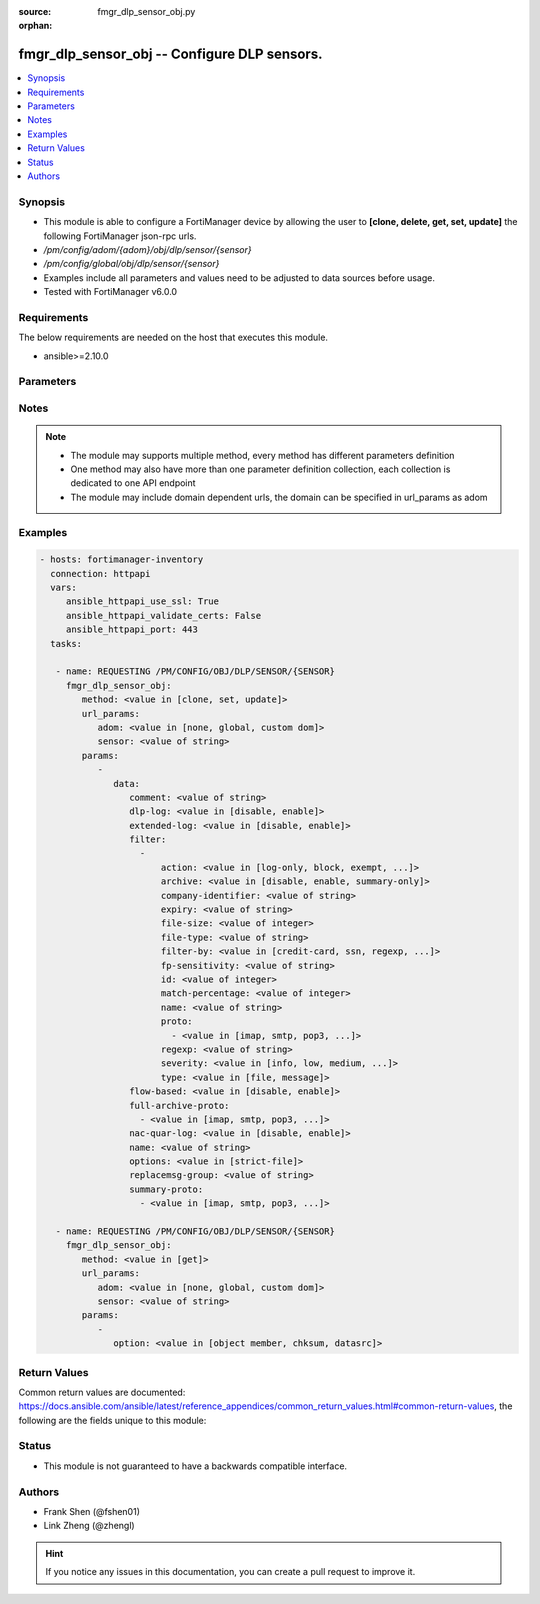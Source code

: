 :source: fmgr_dlp_sensor_obj.py

:orphan:

.. _fmgr_dlp_sensor_obj:

fmgr_dlp_sensor_obj -- Configure DLP sensors.
+++++++++++++++++++++++++++++++++++++++++++++

.. versionadded:: 2.10

.. contents::
   :local:
   :depth: 1


Synopsis
--------

- This module is able to configure a FortiManager device by allowing the user to **[clone, delete, get, set, update]** the following FortiManager json-rpc urls.
- `/pm/config/adom/{adom}/obj/dlp/sensor/{sensor}`
- `/pm/config/global/obj/dlp/sensor/{sensor}`
- Examples include all parameters and values need to be adjusted to data sources before usage.
- Tested with FortiManager v6.0.0


Requirements
------------
The below requirements are needed on the host that executes this module.

- ansible>=2.10.0



Parameters
----------

.. raw:: html

 <ul>
 <li><span class="li-head">url_params</span> - parameters in url path <span class="li-normal">type: dict</span> <span class="li-required">required: true</span></li>
 <ul class="ul-self">
 <li><span class="li-head">adom</span> - the domain prefix <span class="li-normal">type: str</span> <span class="li-normal"> choices: none, global, custom dom</span></li>
 <li><span class="li-head">sensor</span> - the object name <span class="li-normal">type: str</span> </li>
 </ul>
 <li><span class="li-head">parameters for method: [clone, set, update]</span> - Configure DLP sensors.</li>
 <ul class="ul-self">
 <li><span class="li-head">data</span> - No description for the parameter <span class="li-normal">type: dict</span> <ul class="ul-self">
 <li><span class="li-head">comment</span> - Comment. <span class="li-normal">type: str</span> </li>
 <li><span class="li-head">dlp-log</span> - Enable/disable DLP logging. <span class="li-normal">type: str</span>  <span class="li-normal">choices: [disable, enable]</span> </li>
 <li><span class="li-head">extended-log</span> - Enable/disable extended logging for data leak prevention. <span class="li-normal">type: str</span>  <span class="li-normal">choices: [disable, enable]</span> </li>
 <li><span class="li-head">filter</span> - No description for the parameter <span class="li-normal">type: array</span> <ul class="ul-self">
 <li><span class="li-head">action</span> - Action to take with content that this DLP sensor matches. <span class="li-normal">type: str</span>  <span class="li-normal">choices: [log-only, block, exempt, ban, ban-sender, quarantine-ip, quarantine-port, none, allow]</span> </li>
 <li><span class="li-head">archive</span> - Enable/disable DLP archiving. <span class="li-normal">type: str</span>  <span class="li-normal">choices: [disable, enable, summary-only]</span> </li>
 <li><span class="li-head">company-identifier</span> - Enter a company identifier watermark to match. <span class="li-normal">type: str</span> </li>
 <li><span class="li-head">expiry</span> - Quarantine duration in days, hours, minutes format (dddhhmm). <span class="li-normal">type: str</span> </li>
 <li><span class="li-head">file-size</span> - Match files this size or larger (0 - 4294967295 kbytes). <span class="li-normal">type: int</span> </li>
 <li><span class="li-head">file-type</span> - Select the number of a DLP file pattern table to match. <span class="li-normal">type: str</span> </li>
 <li><span class="li-head">filter-by</span> - Select the type of content to match. <span class="li-normal">type: str</span>  <span class="li-normal">choices: [credit-card, ssn, regexp, file-type, file-size, fingerprint, watermark, encrypted]</span> </li>
 <li><span class="li-head">fp-sensitivity</span> - Select a DLP file pattern sensitivity to match. <span class="li-normal">type: str</span> </li>
 <li><span class="li-head">id</span> - ID. <span class="li-normal">type: int</span> </li>
 <li><span class="li-head">match-percentage</span> - Percentage of fingerprints in the fingerprint databases designated with the selected fp-sensitivity to match. <span class="li-normal">type: int</span> </li>
 <li><span class="li-head">name</span> - Filter name. <span class="li-normal">type: str</span> </li>
 <li><span class="li-head">proto</span> - No description for the parameter <span class="li-normal">type: array</span> <ul class="ul-self">
 <li><span class="li-head">{no-name}</span> - No description for the parameter <span class="li-normal">type: str</span>  <span class="li-normal">choices: [imap, smtp, pop3, ftp, nntp, mm1, mm3, mm4, mm7, mapi, aim, icq, msn, yahoo, http-get, http-post]</span> </li>
 </ul>
 <li><span class="li-head">regexp</span> - Enter a regular expression to match (max. <span class="li-normal">type: str</span> </li>
 <li><span class="li-head">severity</span> - Select the severity or threat level that matches this filter. <span class="li-normal">type: str</span>  <span class="li-normal">choices: [info, low, medium, high, critical]</span> </li>
 <li><span class="li-head">type</span> - Select whether to check the content of messages (an email message) or files (downloaded files or email attachments). <span class="li-normal">type: str</span>  <span class="li-normal">choices: [file, message]</span> </li>
 </ul>
 <li><span class="li-head">flow-based</span> - Enable/disable flow-based DLP. <span class="li-normal">type: str</span>  <span class="li-normal">choices: [disable, enable]</span> </li>
 <li><span class="li-head">full-archive-proto</span> - No description for the parameter <span class="li-normal">type: array</span> <ul class="ul-self">
 <li><span class="li-head">{no-name}</span> - No description for the parameter <span class="li-normal">type: str</span>  <span class="li-normal">choices: [imap, smtp, pop3, ftp, nntp, mm1, mm3, mm4, mm7, mapi, aim, icq, msn, yahoo, http-get, http-post]</span> </li>
 </ul>
 <li><span class="li-head">nac-quar-log</span> - Enable/disable NAC quarantine logging. <span class="li-normal">type: str</span>  <span class="li-normal">choices: [disable, enable]</span> </li>
 <li><span class="li-head">name</span> - Name of the DLP sensor. <span class="li-normal">type: str</span> </li>
 <li><span class="li-head">options</span> - Configure DLP options. <span class="li-normal">type: str</span>  <span class="li-normal">choices: [strict-file]</span> </li>
 <li><span class="li-head">replacemsg-group</span> - Replacement message group used by this DLP sensor. <span class="li-normal">type: str</span> </li>
 <li><span class="li-head">summary-proto</span> - No description for the parameter <span class="li-normal">type: array</span> <ul class="ul-self">
 <li><span class="li-head">{no-name}</span> - No description for the parameter <span class="li-normal">type: str</span>  <span class="li-normal">choices: [imap, smtp, pop3, ftp, nntp, mm1, mm3, mm4, mm7, mapi, aim, icq, msn, yahoo, http-get, http-post]</span> </li>
 </ul>
 </ul>
 </ul>
 <li><span class="li-head">parameters for method: [delete]</span> - Configure DLP sensors.</li>
 <ul class="ul-self">
 </ul>
 <li><span class="li-head">parameters for method: [get]</span> - Configure DLP sensors.</li>
 <ul class="ul-self">
 <li><span class="li-head">option</span> - Set fetch option for the request. <span class="li-normal">type: str</span>  <span class="li-normal">choices: [object member, chksum, datasrc]</span> </li>
 </ul>
 </ul>






Notes
-----
.. note::

   - The module may supports multiple method, every method has different parameters definition

   - One method may also have more than one parameter definition collection, each collection is dedicated to one API endpoint

   - The module may include domain dependent urls, the domain can be specified in url_params as adom

Examples
--------

.. code-block:: yaml+jinja

 - hosts: fortimanager-inventory
   connection: httpapi
   vars:
      ansible_httpapi_use_ssl: True
      ansible_httpapi_validate_certs: False
      ansible_httpapi_port: 443
   tasks:

    - name: REQUESTING /PM/CONFIG/OBJ/DLP/SENSOR/{SENSOR}
      fmgr_dlp_sensor_obj:
         method: <value in [clone, set, update]>
         url_params:
            adom: <value in [none, global, custom dom]>
            sensor: <value of string>
         params:
            -
               data:
                  comment: <value of string>
                  dlp-log: <value in [disable, enable]>
                  extended-log: <value in [disable, enable]>
                  filter:
                    -
                        action: <value in [log-only, block, exempt, ...]>
                        archive: <value in [disable, enable, summary-only]>
                        company-identifier: <value of string>
                        expiry: <value of string>
                        file-size: <value of integer>
                        file-type: <value of string>
                        filter-by: <value in [credit-card, ssn, regexp, ...]>
                        fp-sensitivity: <value of string>
                        id: <value of integer>
                        match-percentage: <value of integer>
                        name: <value of string>
                        proto:
                          - <value in [imap, smtp, pop3, ...]>
                        regexp: <value of string>
                        severity: <value in [info, low, medium, ...]>
                        type: <value in [file, message]>
                  flow-based: <value in [disable, enable]>
                  full-archive-proto:
                    - <value in [imap, smtp, pop3, ...]>
                  nac-quar-log: <value in [disable, enable]>
                  name: <value of string>
                  options: <value in [strict-file]>
                  replacemsg-group: <value of string>
                  summary-proto:
                    - <value in [imap, smtp, pop3, ...]>

    - name: REQUESTING /PM/CONFIG/OBJ/DLP/SENSOR/{SENSOR}
      fmgr_dlp_sensor_obj:
         method: <value in [get]>
         url_params:
            adom: <value in [none, global, custom dom]>
            sensor: <value of string>
         params:
            -
               option: <value in [object member, chksum, datasrc]>



Return Values
-------------


Common return values are documented: https://docs.ansible.com/ansible/latest/reference_appendices/common_return_values.html#common-return-values, the following are the fields unique to this module:


.. raw:: html

 <ul>
 <li><span class="li-return"> return values for method: [clone, delete, set, update]</span> </li>
 <ul class="ul-self">
 <li><span class="li-return">status</span>
 - No description for the parameter <span class="li-normal">type: dict</span> <ul class="ul-self">
 <li> <span class="li-return"> code </span> - No description for the parameter <span class="li-normal">type: int</span>  </li>
 <li> <span class="li-return"> message </span> - No description for the parameter <span class="li-normal">type: str</span>  </li>
 </ul>
 <li><span class="li-return">url</span>
 - No description for the parameter <span class="li-normal">type: str</span>  <span class="li-normal">example: /pm/config/adom/{adom}/obj/dlp/sensor/{sensor}</span>  </li>
 </ul>
 <li><span class="li-return"> return values for method: [get]</span> </li>
 <ul class="ul-self">
 <li><span class="li-return">data</span>
 - No description for the parameter <span class="li-normal">type: dict</span> <ul class="ul-self">
 <li> <span class="li-return"> comment </span> - Comment. <span class="li-normal">type: str</span>  </li>
 <li> <span class="li-return"> dlp-log </span> - Enable/disable DLP logging. <span class="li-normal">type: str</span>  </li>
 <li> <span class="li-return"> extended-log </span> - Enable/disable extended logging for data leak prevention. <span class="li-normal">type: str</span>  </li>
 <li> <span class="li-return"> filter </span> - No description for the parameter <span class="li-normal">type: array</span> <ul class="ul-self">
 <li> <span class="li-return"> action </span> - Action to take with content that this DLP sensor matches. <span class="li-normal">type: str</span>  </li>
 <li> <span class="li-return"> archive </span> - Enable/disable DLP archiving. <span class="li-normal">type: str</span>  </li>
 <li> <span class="li-return"> company-identifier </span> - Enter a company identifier watermark to match. <span class="li-normal">type: str</span>  </li>
 <li> <span class="li-return"> expiry </span> - Quarantine duration in days, hours, minutes format (dddhhmm). <span class="li-normal">type: str</span>  </li>
 <li> <span class="li-return"> file-size </span> - Match files this size or larger (0 - 4294967295 kbytes). <span class="li-normal">type: int</span>  </li>
 <li> <span class="li-return"> file-type </span> - Select the number of a DLP file pattern table to match. <span class="li-normal">type: str</span>  </li>
 <li> <span class="li-return"> filter-by </span> - Select the type of content to match. <span class="li-normal">type: str</span>  </li>
 <li> <span class="li-return"> fp-sensitivity </span> - Select a DLP file pattern sensitivity to match. <span class="li-normal">type: str</span>  </li>
 <li> <span class="li-return"> id </span> - ID. <span class="li-normal">type: int</span>  </li>
 <li> <span class="li-return"> match-percentage </span> - Percentage of fingerprints in the fingerprint databases designated with the selected fp-sensitivity to match. <span class="li-normal">type: int</span>  </li>
 <li> <span class="li-return"> name </span> - Filter name. <span class="li-normal">type: str</span>  </li>
 <li> <span class="li-return"> proto </span> - No description for the parameter <span class="li-normal">type: array</span> <ul class="ul-self">
 <li><span class="li-return">{no-name}</span> - No description for the parameter <span class="li-normal">type: str</span>  </li>
 </ul>
 <li> <span class="li-return"> regexp </span> - Enter a regular expression to match (max. <span class="li-normal">type: str</span>  </li>
 <li> <span class="li-return"> severity </span> - Select the severity or threat level that matches this filter. <span class="li-normal">type: str</span>  </li>
 <li> <span class="li-return"> type </span> - Select whether to check the content of messages (an email message) or files (downloaded files or email attachments). <span class="li-normal">type: str</span>  </li>
 </ul>
 <li> <span class="li-return"> flow-based </span> - Enable/disable flow-based DLP. <span class="li-normal">type: str</span>  </li>
 <li> <span class="li-return"> full-archive-proto </span> - No description for the parameter <span class="li-normal">type: array</span> <ul class="ul-self">
 <li><span class="li-return">{no-name}</span> - No description for the parameter <span class="li-normal">type: str</span>  </li>
 </ul>
 <li> <span class="li-return"> nac-quar-log </span> - Enable/disable NAC quarantine logging. <span class="li-normal">type: str</span>  </li>
 <li> <span class="li-return"> name </span> - Name of the DLP sensor. <span class="li-normal">type: str</span>  </li>
 <li> <span class="li-return"> options </span> - Configure DLP options. <span class="li-normal">type: str</span>  </li>
 <li> <span class="li-return"> replacemsg-group </span> - Replacement message group used by this DLP sensor. <span class="li-normal">type: str</span>  </li>
 <li> <span class="li-return"> summary-proto </span> - No description for the parameter <span class="li-normal">type: array</span> <ul class="ul-self">
 <li><span class="li-return">{no-name}</span> - No description for the parameter <span class="li-normal">type: str</span>  </li>
 </ul>
 </ul>
 <li><span class="li-return">status</span>
 - No description for the parameter <span class="li-normal">type: dict</span> <ul class="ul-self">
 <li> <span class="li-return"> code </span> - No description for the parameter <span class="li-normal">type: int</span>  </li>
 <li> <span class="li-return"> message </span> - No description for the parameter <span class="li-normal">type: str</span>  </li>
 </ul>
 <li><span class="li-return">url</span>
 - No description for the parameter <span class="li-normal">type: str</span>  <span class="li-normal">example: /pm/config/adom/{adom}/obj/dlp/sensor/{sensor}</span>  </li>
 </ul>
 </ul>





Status
------

- This module is not guaranteed to have a backwards compatible interface.


Authors
-------

- Frank Shen (@fshen01)
- Link Zheng (@zhengl)


.. hint::

    If you notice any issues in this documentation, you can create a pull request to improve it.



